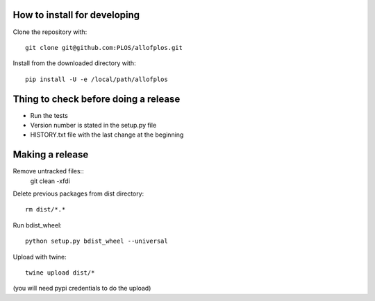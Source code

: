 How to install for developing
-----------------------------

Clone the repository with::

    git clone git@github.com:PLOS/allofplos.git

Install from the downloaded directory with::

    pip install -U -e /local/path/allofplos


Thing to check before doing a release
-------------------------------------

* Run the tests
* Version number is stated in the setup.py file
* HISTORY.txt file with the last change at the beginning

Making a release
----------------
Remove untracked files::
	git clean -xfdi

Delete previous packages from dist directory::

    rm dist/*.*

Run bdist_wheel::

    python setup.py bdist_wheel --universal

Upload with twine::

    twine upload dist/*

(you will need pypi credentials to do the upload)

